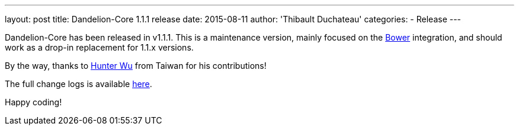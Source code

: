 ---
layout: post
title: Dandelion-Core 1.1.1 release
date: 2015-08-11
author: 'Thibault Duchateau'
categories:
- Release
---

[.margin-top-30]

Dandelion-Core has been released in v1.1.1. This is a maintenance version, mainly focused on the http://bower.io/[Bower] integration, and should work as a drop-in replacement for 1.1.x versions. 

By the way, thanks to https://github.com/wmh[Hunter Wu] from Taiwan for his contributions!

The full change logs is available link:/components/core/1.1.1/changelog/[here].

Happy coding!